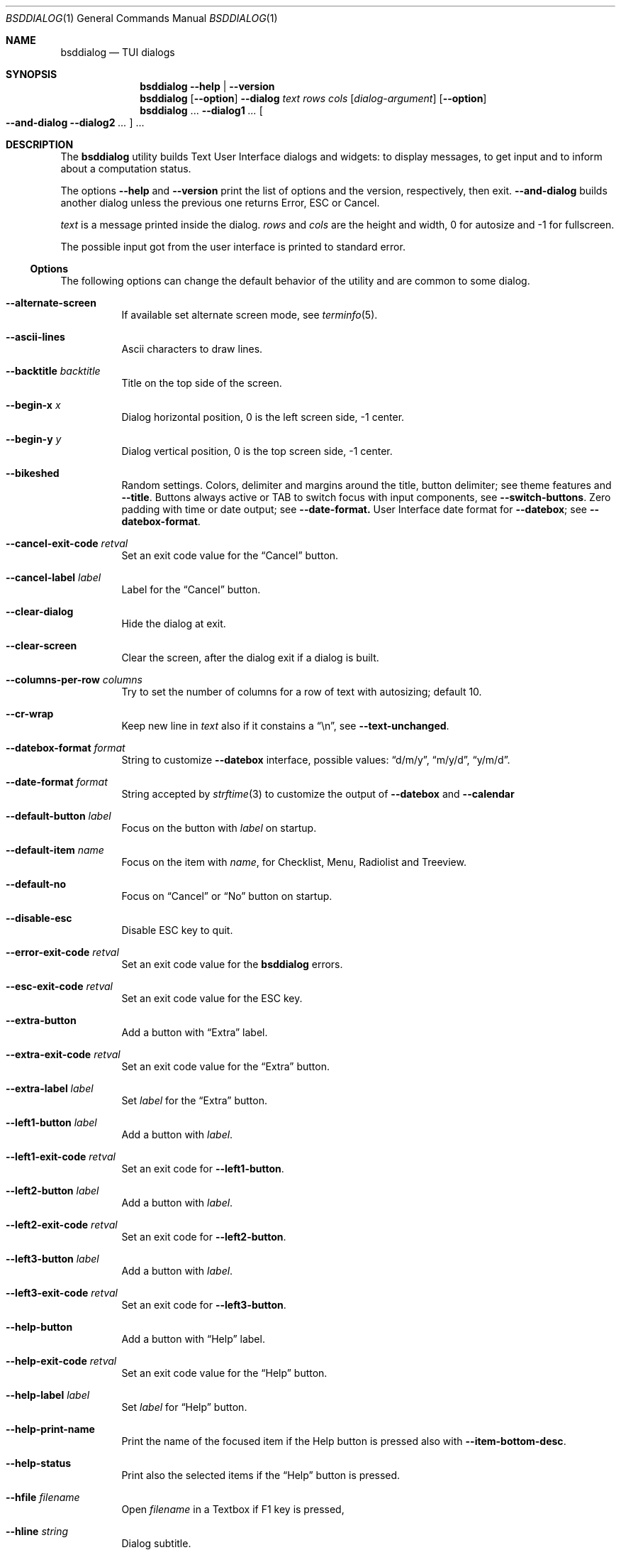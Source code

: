 .\"
.\" Copyright (c) 2021-2023 Alfonso Sabato Siciliano
.\"
.\" Redistribution and use in source and binary forms, with or without
.\" modification, are permitted provided that the following conditions
.\" are met:
.\" 1. Redistributions of source code must retain the above copyright
.\"    notice, this list of conditions and the following disclaimer.
.\" 2. Redistributions in binary form must reproduce the above copyright
.\"    notice, this list of conditions and the following disclaimer in the
.\"    documentation and/or other materials provided with the distribution.
.\"
.\" THIS SOFTWARE IS PROVIDED BY THE AUTHOR AND CONTRIBUTORS ``AS IS'' AND
.\" ANY EXPRESS OR IMPLIED WARRANTIES, INCLUDING, BUT NOT LIMITED TO, THE
.\" IMPLIED WARRANTIES OF MERCHANTABILITY AND FITNESS FOR A PARTICULAR PURPOSE
.\" ARE DISCLAIMED.  IN NO EVENT SHALL THE AUTHOR OR CONTRIBUTORS BE LIABLE
.\" FOR ANY DIRECT, INDIRECT, INCIDENTAL, SPECIAL, EXEMPLARY, OR CONSEQUENTIAL
.\" DAMAGES (INCLUDING, BUT NOT LIMITED TO, PROCUREMENT OF SUBSTITUTE GOODS
.\" OR SERVICES; LOSS OF USE, DATA, OR PROFITS; OR BUSINESS INTERRUPTION)
.\" HOWEVER CAUSED AND ON ANY THEORY OF LIABILITY, WHETHER IN CONTRACT, STRICT
.\" LIABILITY, OR TORT (INCLUDING NEGLIGENCE OR OTHERWISE) ARISING IN ANY WAY
.\" OUT OF THE USE OF THIS SOFTWARE, EVEN IF ADVISED OF THE POSSIBILITY OF
.\" SUCH DAMAGE.
.\"
.Dd July 22, 2023
.Dt BSDDIALOG 1
.Os
.Sh NAME
.Nm bsddialog
.Nd TUI dialogs
.Sh SYNOPSIS
.Nm
.Fl Fl help | Fl Fl version
.Nm
.Op Fl Fl option
.Fl Fl dialog
.Ar text
.Ar rows
.Ar cols
.Op Ar dialog-argument
.Op Fl Fl option
.Nm
\&...
.Fl Fl dialog1
.Ar ...
.Oo Fl Fl and-dialog
.Fl Fl dialog2
.Ar ...
.Oc ...
.Sh DESCRIPTION
The
.Nm bsddialog
utility builds Text User Interface dialogs and widgets: to display messages,
to get input and to inform about a computation status.
.Pp
The options
.Fl Fl help
and
.Fl Fl version
print the list of options and the version, respectively, then exit.
.Fl Fl and-dialog
builds another dialog unless the previous one returns Error, ESC or Cancel.
.Pp
.Ar text
is a message printed inside the dialog.
.Ar rows
and
.Ar cols
are the height and width, 0 for autosize and -1 for fullscreen.
.Pp
The possible input got from the user interface is printed to standard error.
.Ss Options
The following options can change the default behavior of the utility and are
common to some dialog.
.Bl -tag -width Ds
.It Fl Fl alternate-screen
If available set alternate screen mode, see
.Xr terminfo 5 .
.It Fl Fl ascii-lines
Ascii characters to draw lines.
.It Fl Fl backtitle Ar backtitle
Title on the top side of the screen.
.It Fl Fl begin-x Ar x
Dialog horizontal position, 0 is the left screen side, -1 center.
.It Fl Fl begin-y Ar y
Dialog vertical position, 0 is the top screen side, -1 center.
.It Fl Fl bikeshed
Random settings.
Colors, delimiter and margins around the title, button delimiter; see theme
features and
.Fl Fl title .
Buttons always active or TAB to switch focus with input components, see
.Fl Fl switch-buttons .
Zero padding with time or date output; see
.Fl Fl date-format.
User Interface date format for
.Fl Fl datebox ;
see
.Fl Fl datebox-format .
.It Fl Fl cancel-exit-code Ar retval
Set an exit code value for the
.Dq Cancel
button.
.It Fl Fl cancel-label Ar label
Label for the
.Dq Cancel
button.
.It Fl Fl clear-dialog
Hide the dialog at exit.
.It Fl Fl clear-screen
Clear the screen, after the dialog exit if a dialog is built.
.It Fl Fl columns-per-row Ar columns
Try to set the number of columns for a row of text with autosizing; default
.Dv 10 .
.It Fl Fl cr-wrap
Keep new line in
.Ar text
also if it constains a
.Dq \en ,
see
.Fl Fl text-unchanged .
.It Fl Fl datebox-format Ar format
String to customize
.Fl Fl datebox
interface, possible values:
.Dq d/m/y ,
.Dq m/y/d ,
.Dq y/m/d .
.It Fl Fl date-format Ar format
String accepted by
.Xr strftime 3
to customize the output of
.Fl Fl datebox
and
.Fl Fl calendar
.It Fl Fl default-button Ar label
Focus on the button with
.Ar label
on startup.
.It Fl Fl default-item Ar name
Focus on the item with
.Ar name ,
for Checklist, Menu, Radiolist and Treeview.
.It Fl Fl default-no
Focus on
.Dq Cancel
or
.Dq \&No
button on startup.
.It Fl Fl disable-esc
Disable ESC key to quit.
.It Fl Fl error-exit-code Ar retval
Set an exit code value for the
.Nm
errors.
.It Fl Fl esc-exit-code Ar retval
Set an exit code value for the
.Dv ESC
key.
.It Fl Fl extra-button
Add a button with
.Dq Extra
label.
.It Fl Fl extra-exit-code Ar retval
Set an exit code value for the
.Dq Extra
button.
.It Fl Fl extra-label Ar label
Set
.Ar label
for the
.Dq Extra
button.
.It Fl Fl left1-button Ar label
Add a button with
.Ar label .
.It Fl Fl left1-exit-code Ar retval
Set an exit code for
.Fl Fl left1-button .
.It Fl Fl left2-button Ar label
Add a button with
.Ar label .
.It Fl Fl left2-exit-code Ar retval
Set an exit code for
.Fl Fl left2-button .
.It Fl Fl left3-button Ar label
Add a button with
.Ar label .
.It Fl Fl left3-exit-code Ar retval
Set an exit code for
.Fl Fl left3-button .
.It Fl Fl help-button
Add a button with
.Dq Help
label.
.It Fl Fl help-exit-code Ar retval
Set an exit code value for the
.Dq Help
button.
.It Fl Fl help-label Ar label
Set
.Ar label
for
.Dq Help
button.
.It Fl Fl help-print-name
Print the name of the focused item if the Help button is pressed also
with
.Fl Fl item-bottom-desc .
.It Fl Fl help-status
Print also the selected items if the
.Dq Help
button is pressed.
.It Fl Fl hfile Ar filename
Open
.Ar filename
in a Textbox if F1 key is pressed,
.It Fl Fl hline Ar string
Dialog subtitle.
.It Fl Fl hmsg Ar string
Open a Msgbox with
.Ar string
if the F1 key is pressed.
.It Fl Fl ignore
Do not exit with unknown options.
.It Fl Fl insecure
Print
.Sq *
to hide passwords while typing; whitespace otherwise.
.It Fl Fl item-bottom-desc
Set a help string for each item of a Checklist, Form, Menu, Mixedform,
Passwordform, Radiolist and Treeview to display at the bottom screen side.
.It Fl Fl item-depth
Specify a margin for items, available for Checklist, Menu and Radiolist.
.It Fl Fl item-prefix
Set a string to prefix each item of a Checklist, Menu, Radiolist or Treeview.
.It Fl Fl load-theme Ar file
Load theme from
.Ar file .
.It Fl Fl max-input Ar size
Maximum length of the input for
.Fl Fl inputbox
ans
.Fl Fl passwordbox ,
default 2048.
.It Fl Fl no-cancel
Do not show
.Dq Cancel
button.
.It Fl Fl no-descriptions
Do not display items desciption, for Checklist, Menu, Radiolist or Treeview;
mutually exclusive with
.Fl Fl no-names .
.It Fl Fl no-lines
Do not draw borders and lines.
.It Fl Fl no-names
Do not display items name, for Checklist, Menu and Radiolist; mutually exclusive
with
.Fl Fl no-descriptions .
.It Fl Fl no-ok
Do not draw
.Dq OK
button.
.It Fl Fl no-shadow
No not draw the shadow of the dialog.
.It Fl Fl ok-label Ar label
Set
.Ar label
for
.Dq OK
button.
.It Fl Fl ok-exit-code Ar retval
Set an exit code value for the
.Dq Ok
button.
.It Fl Fl normal-screen
If available set normal screen mode, see
.Xr terminfo 5 .
.It Fl Fl output-fd Ar fd
Print input from user interface to the specified file descriptor.
.It Fl Fl output-separator Ar sep
Set a sepator for the items in output, default whitespace.
.It Fl Fl print-maxsize
Screen size.
This option can be used without a dialog.
.It Fl Fl print-size
Print Dialog height and widget at exit.
.It Fl Fl print-version
Print version.
This option can be used without a dialog.
.It Fl Fl quoted
Quote items in output, default only when necessary.
.It Fl Fl right1-button Ar label
Add a button with
.Ar label .
.It Fl Fl right1-exit-code Ar retval
Set an exit code for
.Fl Fl right1-button .
.It Fl Fl right2-button Ar label
Add a button with
.Ar label .
.It Fl Fl right2-exit-code Ar retval
Set an exit code for
.Fl Fl right2-button .
.It Fl Fl right3-button Ar label
Add a button with
.Ar label .
.It Fl Fl right3-exit-code Ar retval
Set an exit code for
.Fl Fl right3-button .
.It Fl Fl save-theme Ar file
Save the current theme.
This option can be used without a dialog.
.It Fl Fl separate-output
Separate selected items with a new line and avoid to quote.
.It Fl Fl shadow
Show a pseudo shadow for the dialog, enabled by default.
.It Fl Fl single-quoted
Use single quote for items in output.
.It Fl Fl sleep Ar secs
Wait
.Ar secs
seconds to close the dialog.
.It Fl Fl stderr
Print input from user interface to standand error, default.
.It Fl Fl stdout
Print input from user interface to standard output.
.It Fl Fl switch-buttons
enables focus switching between buttons and input components pressing TAB,
otherwise buttons are always active and ENTER key closes the dialog.
Suitable for:
.Fl Fl form ,
.Fl Fl inputbox ,
.Fl Fl mixedform ,
.Fl Fl passwordbox ,
.Fl Fl passwordform ,
.Fl Fl timebox ,
.Fl Fl calendar
and
.Fl Fl datebox .
.It Fl Fl tab-escape
Replace
.Dq \et
with a tab in
.Ar text .
.It Fl Fl tab-len Ar spaces
Number of spaces to print a TAB in
.Ar text .
.It Fl Fl text-escape
Enable escapes in
.Ar text :
.Bl -column -compact
.It Dq \eZ0
black.
.It Dq \eZ1
red.
.It Dq \eZ2
green.
.It Dq \eZ3
yellow.
.It Dq \eZ4
blue.
.It Dq \eZ5
magenta.
.It Dq \eZ6
cyan.
.It Dq \eZ7
white.
.It Dq \eZb
bold.
.It Dq \eZB
disable bold.
.It Dq \eZd
Half bright.
.It Dq \eZD
disable half bright.
.It Dq \eZk
Blink.
.It Dq \eZK
disable blinking.
.It Dq \eZr
reverse foreground and background.
.It Dq \eZR
disable reverse.
.It Dq \eZs
Highlight.
.It Dq \eZS
disable highlighting.
.It Dq \eZu
underline.
.It Dq \eZU
disable underline.
.It Dq \eZn
disable each customization.
.El
.It Fl Fl text-unchanged
By default the
.Ar text
is changed before to be printed.
If it contains at least a
.Dq \en
each new line and TAB is converted to a space, subsequent spaces are merged.
Otherwise new line characters are preserved and a TAB becomes a space.
This option disable the
.Ar text
modification.
.It Fl Fl theme Ar theme
Set a graphical style: 3d, blackwhite or flat.
.It Fl Fl time-format Ar format
String accepted by
.Xr strftime 3
to customize the output of
.Fl Fl timebox .
.It Fl Fl timeout-exit-code Ar retval
Set an exit code value for the
.Fl Fl pause
timeout.
.It Fl Fl title Ar title
Dialog title.
.El
.Ss Dialogs
The following dialogs are available:
.Bl -tag -width Ds
.It Fl Fl calendar Ar text Ar rows Ar cols Op Ar day Ar month Ar year
Dialog to select a date.
.It Fl Fl checklist Ar text Ar rows Ar cols Ar menurows Oo Ar name Ar desc \
Ar status Oc ...
Checklist to select some item from a list via the SPACE key.
An item has a
.Ar name ,
.Ar desc
and a default
.Ar status
specified by
.Dq on
or
.Dq off .
The names of the selected items are printed to standard error.
.Ar menurows
is the graphical height of the list, 0 for autosize.
.It Fl Fl datebox Ar text Ar rows Ar cols Op Ar day Ar month Ar year
Dialog to select a date.
.It Fl Fl form Ar text Ar rows Ar cols Ar formrows Oo Ar label Ar ylabel \
Ar xlabel Ar init Ar yfield Ar xfield Ar fieldlen Ar maxletters Oc ...
Dialog to get a list of strings via forms.
A form has a
.Ar label
at the position
.Ar ylabel
and
.Ar xlabel ,
a field to get the input at the position
.Ar yfield
and
.Ar xfield
with graphical length
.Ar fieldlen ,
.Ar maxletters
is the maximum input length.
The field can be customized, if
.Ar fieldlen
is negative the field is read only and its absolute value is the field length.
If
.Ar maxletters
is 0 it is the absolute value of
.Ar fieldlen .
.Ar init
is a default value.
.Ar formrows
is the graphical height of the list,
.Dv 0
for autosize.
.It Fl Fl gauge Ar text Ar rows Ar cols Op Ar percentage
Dialog with a bar to shows
.Ar percentage ,
then it waits to read
.Dq XXX
from the standard input, then the first string replaces percentage and the
following strings replace
.Ar text
until the next
.Dq XXX ,
the loop ends reading
.Dv EOF .
.It Fl Fl infobox Ar text Ar rows Ar cols
Dialog without buttons to display a message and to exit immediately.
.It Fl Fl inputbox Ar text Ar rows Ar cols Op Ar init
Dialog to get a string in input,
.Ar init
is the default value.
.It Fl Fl menu Ar text Ar rows Ar cols Ar menurows Oo Ar name desc Oc ...
Builds a menu to select an item from a list, Space key is equivalent to Enter.
An item has a
.Ar name
and a
.Ar desc .
The name of the selected item is printed to standard error.
.Ar menurows
is the graphical height of the list, 0 for autosize.
.It Fl Fl mixedform Ar text Ar rows Ar cols Ar formrows Oo Ar label Ar ylabel \
Ar xlabel Ar init Ar yfield Ar xfield Ar fieldlen Ar maxletters Ar flag Oc ...
Dialog to get a list of strings via forms.
A form has a
.Ar label
at the position
.Ar ylabel
and
.Ar xlabel ,
a field to get the input with graphical length
.Ar fieldlen
at the position
.Ar yfield
and
.Ar xfield ,
.Ar maxletters
is the maximum input length,
.Ar init
is a default value,
.Ar flag
can be 0 for normal field, 1 to hide the typed characters and 2 to set the
field read only.
.Ar formrows
is the graphical height of the list,
.Dv 0
for autosize.
.It Fl Fl mixedgauge Ar text Ar rows Ar cols Ar mainperc Oo Ar minilabel \
Ar miniperc Oc ...
Dialog to show a main bar to represent
.Ar mainperc
from 0 to 100 and some mini bar with a
.Ar minilabel
string and a
.Ar miniperc
with value from 0 and 100 or negative to print a descriptive string: -1
.Dq Succeeded ,
-2
.Dq Failed ,
-3
.Dq Passed ,
-4
.Dq Completed ,
-5
.Dq Checked ,
-6
.Dq Done ,
-7
.Dq Skipped ,
-8
.Dq \&In Progress ,
-9
to hide
.Fa miniperc ,
-10
.Dq N/A ,
-11
.Dq Pending ,
otherwise
.Dq UNKNOWN .
.It Fl Fl msgbox Ar text Ar rows Ar cols
Dialog to diplay a message without the
.Dq Cancel
button.
UP, DOWN, HOME, END, PAGEUP and PAGEDOWN keys are availble to scroll the text.
.It Fl Fl passwordbox Ar text Ar rows Ar cols Op Ar init
Dialog to get a password,
.Ar init
is the default value.
.It Fl Fl passwordform Ar text Ar rows Ar cols Ar formrows Oo Ar label \
Ar ylabel Ar xlabel Ar init Ar yfield Ar xfield  Ar fieldlen Ar maxletters \
Oc ...
Dialog to get a list of passwords, equivalent to
.Fl Fl form
except typed characters are hidden.
.It Fl Fl pause Ar text Ar rows Ar cols Ar seconds
Dialog runs until the timeout in
.Ar seconds
expires or a button is pressed.
.It Fl Fl radiolist Ar text Ar rows Ar cols Ar menurows Oo Ar name Ar desc \
Ar status Oc ...
Radiolist to select at most an item from a list via the SPACE key.
An item has a
.Ar name ,
.Ar desc
and a default
.Ar status
specified by
.Dq on
or
.Dq off .
The name of the selected item is printed to standard error.
.Ar menurows
is the graphical height of the list, 0 for autosize.
.It Fl Fl rangebox Ar text Ar rows Ar cols Ar min Ar max Op Ar init
Dialog to select a value between
.Ar min
and
.Ar max ,
.Ar init
is the default value, the keys UP, DOWN, HOME, END, PAGEUP and PAGEDOWN can
change it.
.It Fl Fl textbox Ar file Ar rows Ar cols
Opens and prints
.Ar file .
UP, DOWN, LEFT, RIGHT, HOME, END, PAGEUP and PAGEDOWN keys are available to
navigate the file, TAB changes button.
.Dq OK
button is renamed
.Dq EXIT .
.It Fl Fl timebox Ar text Ar rows Ar cols Op Ar hour Ar min Ar sec
Dialog to select a time.
.It Fl Fl treeview Ar text Ar rows Ar cols Ar menurows Oo Ar depth Ar name \
Ar desc Ar status Oc ...
Equivalent to Radiolist with
.Fl Fl  item-depth
and
.Fl Fl no-name .
.It Fl Fl yesno Ar text Ar rows Ar cols
.Dq Yes-No Question ,
.Dq OK
and
.Dq Cancel
buttons are renamed
.Dq Yes
and
.Dq \&No .
UP, DOWN, HOME, END, PAGEUP and PAGEDOWN keys are availble to scroll the text.
.El
.Sh ENVIRONMENT
The environment variables take effect only at startup, other options can
override their setting.
.Pp
.Ev NO_COLOR
equivalent to
.Fl Fl theme Ar blackwhite .
.Pp
The following environment variables can set the exit codes:
.Ev BSDDIALOG_ERROR ,
.Ev BSDDIALOG_OK ,
.Ev BSDDIALOG_CANCEL ,
.Ev BSDDIALOG_HELP ,
.Ev BSDDIALOG_EXTRA ,
.Ev BSDDIALOG_TIMEOUT ,
.Ev BSDDIALOG_ESC ,
.Ev BSDDIALOG_LEFT1 ,
.Ev BSDDIALOG_LEFT2 ,
.Ev BSDDIALOG_LEFT3 ,
.Ev BSDDIALOG_RIGHT1 ,
.Ev BSDDIALOG_RIGHT2 ,
.Ev BSDDIALOG_RIGHT3 .
.Pp
.Ev BSDDIALOG_THEMEFILE Ar file
equivalent to
.Fl Fl load-theme Ar file .
.Sh FILES
The theme file
.Pa $HOME/.bsddialog.conf
is read at startup if exists.
.Sh EXIT STATUS
The
.Nm
utility exits 255 on unsuccessful, otherwise depending on the button or key
pressed the following values can be returned:
.Bl -column -compact
.It 0
.Dq OK ,
.Dq Yes
or
.Dq Exit
button.
.It 1
.Dq Cancel
or
.Dq \&No
button.
.It 2
.Dq Help
button.
.It 3
.Dq Extra
button.
.It 4
Timeout.
.It 5
ESC key.
.It 6
Left1 generic button.
.It 7
Left2 generic button.
.It 8
Left3 generic button.
.It 9
Right1 generic button.
.It 10
Right2 generic button.
.It 11
Right2 generic button.
.El
.Sh EXAMPLES
Backtitle, title and message:
.Dl bsddialog --backtitle MESSAGE --title Msgbox --msgbox Message 0 0
.Pp
Yes-No Question and theme:
.Dl bsddialog --theme blackwhite --yesno Question 10 30
.Pp
Save a custom theme:
.Dl bsddialog --save-theme mytheme.txt --infobox \*qSaving theme...\*q 0 0
.Pp
Load a custom theme:
.Dl bsddialog --load-theme mytheme.txt --infobox \*qCustom theme\*q 0 0
.Pp
Checklist:
.Dl bsddialog --checklist Checklist 0 0 3 N1 \&D1 off N2 D2 on N3 D3 off
.Pp
Form:
.Dl bsddialog --form Form 0 0 0 L1: 0 0 X 0 4 20 25 L2: 1 0 Y 1 4 20 25
.Pp
Multi-dialog:
.Dl bsddialog --normal-screen --begin-y 1 --yesno Continue? 0 0  \e \
--and-dialog --begin-y 10 --infobox Yes 0 0
.Pp
Bikeshed:
.Dl bsddialog --bikeshed --inputbox Example 0 0
.Pp
Mixedgauge:
.Dl bsddialog --sleep 3 --mixedgauge Example 10 30 60 L1 \*q -1\*q L2 30
.Pp
Mixedgauge script:
.Bd -literal -offset indent -compact
perc=0
while [ $perc -le 100 ]
do
	bsddialog --sleep 1 --title Mixedgauge          \e
		--mixedgauge "\enExample...\en" 0 0 $perc \e
		"Hidden"   " -9"                        \e
		"Label 1"  " -4"                        \e
		"Label 2"  " -4"                        \e
		"Label 3"  $perc

	perc=`expr $perc + 20`
done
.Ed
.Pp
Gauge script:
.Bd -literal -offset indent -compact
i=1
for c in A B C D E F G H
do
	sleep 1
	echo XXX
	echo "$(expr $(expr $i "*" 100) "/" 8)"
	echo "[$i/8] Char: $c"
	echo XXX
	if [ $i -eq 8 ]
	then
		sleep 1
		echo EOF
	fi
	i=`expr $i + 1`
done | bsddialog --title Gauge --gauge "Starting..." 10 70
.Ed
.Sh COMPATIBILITY
Outdated options are retained for compatibility, properly equivalent options are
used:
.Bd -literal -offset indent -compact
Obsolete                     Equivalent
--and-widget                 --and-dialog
--calendar <text> 2 <cols>   --calendar <text> 0 <cols>
--clear                      --clear-screen
--colors                     --text-escape
--defaultno                  --default-no
--exit-label                 --ok-label
--help-tags                  --help-print-name
--item-help                  --item-bottom-desc
--keep-tite                  --alternate-screen
--no-items                   --no-descriptions
--no-label                   --cancel-label
--no-tags                    --no-names
--nocancel                   --no-cancel
--nook                       --no-ok
--separator                  --output-separator
--yes-label                  --ok-label
.Ed
.Sh SEE ALSO
.Xr bsddialog 3
.Sh HISTORY
The
.Nm bsddialog
utility first appeared in
.Fx 14.0 .
.Sh AUTHORS
.Nm bsddialog
was written by
.An Alfonso Sabato Siciliano
.Aq Mt asiciliano@FreeBSD.org .
.Pp
.Nm bsddialog
provides also a subset of the functionality described in the
.Nm dialog
manual.
The following features were reimplemented:
.Pp
Options:
.Fl Fl and-widget ,
.Fl Fl ascii-lines ,
.Fl Fl backtitle ,
.Fl Fl cancel-label ,
.Fl Fl clear ,
.Fl Fl colors ,
.Fl Fl cr-wrap ,
.Fl Fl date-format ,
.Fl Fl defaultno ,
.Fl Fl default-button ,
.Fl Fl default-no ,
.Fl Fl default-item ,
.Fl Fl exit-label ,
.Fl Fl extra-button ,
.Fl Fl extra-label ,
.Fl Fl help ,
.Fl Fl help-button ,
.Fl Fl help-label ,
.Fl Fl help-status ,
.Fl Fl help-tags ,
.Fl Fl hfile ,
.Fl Fl hline ,
.Fl Fl ignore ,
.Fl Fl insecure ,
.Fl Fl item-help ,
.Fl Fl keep-tite ,
.Fl Fl max-input ,
.Fl Fl no-cancel ,
.Fl Fl nocancel ,
.Fl Fl no-items ,
.Fl Fl no-label ,
.Fl Fl no-lines ,
.Fl Fl no-ok ,
.Fl Fl nook ,
.Fl Fl no-shadow ,
.Fl Fl no-tags ,
.Fl Fl ok-label ,
.Fl Fl output-fd ,
.Fl Fl output-separator ,
.Fl Fl print-maxsize ,
.Fl Fl print-size ,
.Fl Fl print-version ,
.Fl Fl quoted ,
.Fl Fl separate-output ,
.Fl Fl separator ,
.Fl Fl shadow ,
.Fl Fl single-quoted ,
.Fl Fl sleep ,
.Fl Fl stderr ,
.Fl Fl stdout ,
.Fl Fl tab-len ,
.Fl Fl time-format ,
.Fl Fl title ,
.Fl Fl version ,
.Fl Fl yes-label .
.Pp
Dialogs:
.Fl Fl calendar ,
.Fl Fl checklist ,
.Fl Fl form ,
.Fl Fl gauge ,
.Fl Fl infobox ,
.Fl Fl inputbox ,
.Fl Fl menu ,
.Fl Fl mixedform ,
.Fl Fl mixedgauge ,
.Fl Fl msgbox ,
.Fl Fl passwordbox ,
.Fl Fl passwordform ,
.Fl Fl pause ,
.Fl Fl radiolist ,
.Fl Fl rangebox ,
.Fl Fl textbox ,
.Fl Fl timebox ,
.Fl Fl treeview ,
.Fl Fl yesno .
.Pp
Some feature differs in input, output, or behavior.
Compatibility is not a priority for future development.
.Sh THANKS TO
.An Baptiste Daroussin
.Aq Mt bapt@FreeBSD.org ,
.An \&Ed Maste
.Aq Mt emaste@FreeBSD.org
and
.An Juraj Lutter
.Aq Mt otis@FreeBSD.org
for suggestions, help, and testing.
